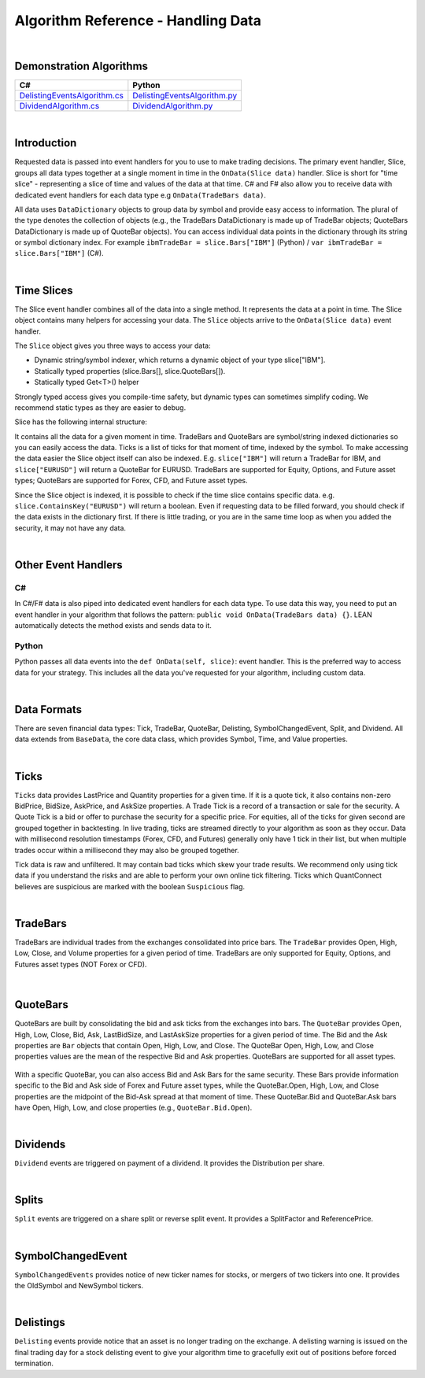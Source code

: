 .. _algorithm-reference-handling-data:

===================================
Algorithm Reference - Handling Data
===================================

|

Demonstration Algorithms
========================

.. list-table::
   :header-rows: 1

   * - C#
     - Python
   * - `DelistingEventsAlgorithm.cs <https://github.com/QuantConnect/Lean/blob/master/Algorithm.CSharp/DelistingEventsAlgorithm.cs>`_
     - `DelistingEventsAlgorithm.py <https://github.com/QuantConnect/Lean/blob/master/Algorithm.Python/DelistingEventsAlgorithm.py>`_
   * - `DividendAlgorithm.cs <https://github.com/QuantConnect/Lean/blob/master/Algorithm.CSharp/DividendAlgorithm.cs>`_
     - `DividendAlgorithm.py <https://github.com/QuantConnect/Lean/blob/master/Algorithm.Python/DividendAlgorithm.py>`_

|

Introduction
============

Requested data is passed into event handlers for you to use to make trading decisions. The primary event handler, Slice, groups all data types together at a single moment in time in the ``OnData(Slice data)`` handler. Slice is short for "time slice" - representing a slice of time and values of the data at that time. C# and F# also allow you to receive data with dedicated event handlers for each data type e.g ``OnData(TradeBars data)``.

All data uses ``DataDictionary`` objects to group data by symbol and provide easy access to information. The plural of the type denotes the collection of objects (e.g., the TradeBars DataDictionary is made up of TradeBar objects; QuoteBars DataDictionary is made up of QuoteBar objects). You can access individual data points in the dictionary through its string or symbol dictionary index. For example ``ibmTradeBar = slice.Bars["IBM"]`` (Python) / ``var ibmTradeBar = slice.Bars["IBM"]`` (C#).

|

.. _algorithm-reference-handling-data-time-slices:

Time Slices
===========

The Slice event handler combines all of the data into a single method. It represents the data at a point in time. The Slice object contains many helpers for accessing your data. The ``Slice`` objects arrive to the ``OnData(Slice data)`` event handler.

The ``Slice`` object gives you three ways to access your data:

* Dynamic string/symbol indexer, which returns a dynamic object of your type slice["IBM"].
* Statically typed properties (slice.Bars[], slice.QuoteBars[]).
* Statically typed Get<T>() helper

Strongly typed access gives you compile-time safety, but dynamic types can sometimes simplify coding. We recommend static types as they are easier to debug.

Slice has the following internal structure:

.. tabs::

   .. code-tab:: c#

        class Slice : IEnumerable<KeyValuePair<Symbol, BaseData>>
        {
            TradeBars Bars;
            QuoteBars QuoteBars;
            Ticks Ticks;
            OptionChains OptionChains;
            FuturesChains FuturesChains;
            Splits Splits;
            Dividends Dividends;
            Delistings Delistings;
            SymbolChangedEvents SymbolChangedEvents;
        }

   .. code-tab:: py

        class Slice:
            TradeBars Bars;
            QuoteBars QuoteBars;
            Ticks Ticks;
            OptionChains OptionChains;
            FuturesChains FuturesChains;
            Splits Splits;
            Dividends Dividends;
            Delistings Delistings;
            SymbolChangedEvents SymbolChangedEvents;

It contains all the data for a given moment in time. TradeBars and QuoteBars are symbol/string indexed dictionaries so you can easily access the data. Ticks is a list of ticks for that moment of time, indexed by the symbol. To make accessing the data easier the Slice object itself can also be indexed. E.g. ``slice["IBM"]`` will return a TradeBar for IBM, and ``slice["EURUSD"]`` will return a QuoteBar for EURUSD. TradeBars are supported for Equity, Options, and Future asset types; QuoteBars are supported for Forex, CFD, and Future asset types.

Since the Slice object is indexed, it is possible to check if the time slice contains specific data. e.g. ``slice.ContainsKey("EURUSD")`` will return a boolean. Even if requesting data to be filled forward, you should check if the data exists in the dictionary first. If there is little trading, or you are in the same time loop as when you added the security, it may not have any data.

|

Other Event Handlers
====================

C#
--

In C#/F# data is also piped into dedicated event handlers for each data type. To use data this way, you need to put an event handler in your algorithm that follows the pattern: ``public void OnData(TradeBars data) {}``. LEAN automatically detects the method exists and sends data to it.

.. tabs::

   .. code-tab:: c#

        public void OnData(TradeBars data) {
            // TradeBars objects are piped into this method.
        }
        public void OnData(Ticks data) {
            // Ticks objects are piped into this method.
        }

Python
------

Python passes all data events into the ``def OnData(self, slice)``: event handler. This is the preferred way to access data for your strategy. This includes all the data you've requested for your algorithm, including custom data.

|

Data Formats
============

There are seven financial data types: Tick, TradeBar, QuoteBar, Delisting, SymbolChangedEvent, Split, and Dividend. All data extends from ``BaseData``, the core data class, which provides Symbol, Time, and Value properties.

|

Ticks
=====

``Ticks`` data provides LastPrice and Quantity properties for a given time. If it is a quote tick, it also contains non-zero BidPrice, BidSize, AskPrice, and AskSize properties. A Trade Tick is a record of a transaction or sale for the security. A Quote Tick is a bid or offer to purchase the security for a specific price. For equities, all of the ticks for given second are grouped together in backtesting. In live trading, ticks are streamed directly to your algorithm as soon as they occur. Data with millisecond resolution timestamps (Forex, CFD, and Futures) generally only have 1 tick in their list, but when multiple trades occur within a millisecond they may also be grouped together.

.. tabs::

   .. code-tab:: py

        self.AddEquity("IBM", Resolution.Tick) ## Subscribe to tick-level IBM data

        def OnData(self, data):

             ## Use the [-1] indexer to access to most recent tick that arrived
             self.Debug(f"Last price: {data['IBM'][-1].LastPrice}")
             self.Debug(f"Last price: {data['IBM'][-1].Quantity}")

Tick data is raw and unfiltered. It may contain bad ticks which skew your trade results. We recommend only using tick data if you understand the risks and are able to perform your own online tick filtering. Ticks which QuantConnect believes are suspicious are marked with the boolean ``Suspicious`` flag.

|

.. _algorithm-reference-handling-data-tradebars:

TradeBars
=========

TradeBars are individual trades from the exchanges consolidated into price bars. The ``TradeBar`` provides Open, High, Low, Close, and Volume properties for a given period of time. TradeBars are only supported for Equity, Options, and Futures asset types (NOT Forex or CFD).

.. figure:: https://cdn.quantconnect.com/docs/i/dataformat-tradebar.png

.. tabs::

   .. code-tab:: py

        self.AddEquity("IBM", Resolution.Hour) ## Subscribe to hourly TradeBars

         def OnData(self, data):
            ## You can access the TradeBar dictionary in the slice object and then subset by symbol
            ## to get the TradeBar for IBM
            tradeBars = data.Bars
            ibmTradeBar = tradeBars['IBM']
            ibmOpen = ibmTradeBar.Open      ## Open price
            ibmClose = ibmTradeBar.Close    ## Close price

            ## Or you can access the IBM TradeBar by directly subsetting the slice object
            ## (since you are subscribed to IBM equity data, this will return a TradeBar rather than a QuoteBar)
            ibmOpen = data['IBM'].Open         ## Open price
            imbClose = data['IBM'].Close       ## Close price

|

.. _algorithm-reference-handling-data-quotebars:

QuoteBars
=========

QuoteBars are built by consolidating the bid and ask ticks from the exchanges into bars. The ``QuoteBar`` provides Open, High, Low, Close, Bid, Ask, LastBidSize, and LastAskSize properties for a given period of time. The Bid and the Ask properties are ``Bar`` objects that contain Open, High, Low, and Close. The QuoteBar Open, High, Low, and Close properties values are the mean of the respective Bid and Ask properties. QuoteBars are supported for all asset types.

.. figure:: https://cdn.quantconnect.com/docs/i/dataformat-quotebar.png

.. tabs::

   .. code-tab:: py

        self.AddForex('EURUSD', Resolution.Hour) # Subscribe to hourly QuoteBars in Initialize(self)

         def OnData(self, data):
            ## You can access the EURUSD QuoteBar directly by subsetting the slice object
            fxOpen = data['EURUSD'].Open          ## Market Open FX Rate
            fxClose = data['EURUSD'].Close        ## Market Close FX Rate

            ## If you are subscribed to more than one Forex or Futures data stream then you can
            ## access the QuoteBar dictionary and then subset this for your desired Forex symbol
            fxQuoteBars = data.QuoteBars
            eurusdQuoteBar = fxQuoteBars['EURUSD']     ## EURUSD QuoteBar
            fxOpen = eurusdQuoteBar.Open               ## Market Open FX Rate
            fxClose = eurusdQuoteBar.Close             ## Market Close FX Rate

With a specific QuoteBar, you can also access Bid and Ask Bars for the same security. These Bars provide information specific to the Bid and Ask side of Forex and Future asset types, while the QuoteBar.Open, High, Low, and Close properties are the midpoint of the Bid-Ask spread at that moment of time. These QuoteBar.Bid and QuoteBar.Ask bars have Open, High, Low, and close properties (e.g., ``QuoteBar.Bid.Open``).

|

Dividends
=========

``Dividend`` events are triggered on payment of a dividend. It provides the Distribution per share.

.. tabs::

   .. code-tab:: py

        def Initialize(self):
            self.SetStartDate(2017, 6, 1)
            self.SetEndDate(2017, 6, 28)
            self.spy = self.AddEquity("SPY", Resolution.Hour)

        def OnData(self, data):
            if not self.Portfolio.Invested:
                self.Buy("SPY", 100)

            ## Condition to see if SPY is in the Dividend DataDictionary
            if data.Dividends.ContainsKey("SPY"):
                ## Log the dividend distribution
                self.Log(f"SPY paid a dividend of {data.Dividends['SPY'].Distribution}")

|

Splits
======

``Split`` events are triggered on a share split or reverse split event. It provides a SplitFactor and ReferencePrice.

.. tabs::

   .. code-tab:: py

        def Initialize(self):
            self.SetStartDate(2003, 2, 1)
            self.SetEndDate(2003, 2, 28)
            self.SetCash(100000)
            self.msft = self.AddEquity("MSFT", Resolution.Daily)
            self.msft.SetDataNormalizationMode(DataNormalizationMode.Raw)

        def OnData(self, data):
            if not self.Portfolio.Invested:
                self.Buy("MSFT", 100)

            ## If MSFT had a split, print out information about it
            if data.Splits.ContainsKey("MSFT"):
                ## Log split information
                spySplit = data.Splits['MSFT']
                if spySplit.Type == 0:
                    self.Log('MSFT stock will split next trading day')
                if spySplit.Type == 1:
                    self.Log("Split type: {0}, Split factor: {1}, Reference price: {2}".format(spySplit.Type, spySplit.SplitFactor, spySplit.ReferencePrice))

|

SymbolChangedEvent
==================

``SymbolChangedEvents`` provides notice of new ticker names for stocks, or mergers of two tickers into one. It provides the OldSymbol and NewSymbol tickers.

.. tabs::

   .. code-tab:: py

        def Initialize(self):
            self.SetStartDate(2014, 4, 1)
            self.SetEndDate(2014, 4, 3)
            self.SetCash(100000)
            self.goog = self.AddEquity("GOOG", Resolution.Daily)

        def OnData(self, data):
            self.MarketOrder('GOOG', 10)

            ## Log old and new symbol if 'GOOG' symbol has changed
            if data.SymbolChangedEvents.ContainsKey('GOOG'):
                self.Log("Old symbol: {0}, New symbol: {1}".format(data.SymbolChangedEvents['GOOG'].OldSymbol,data.SymbolChangedEvents['GOOG'].NewSymbol))

|

Delistings
==========

``Delisting`` events provide notice that an asset is no longer trading on the exchange. A delisting warning is issued on the final trading day for a stock delisting event to give your algorithm time to gracefully exit out of positions before forced termination.

.. tabs::

   .. code-tab:: py

        def Initialize(self):
            self.SetStartDate(2007, 5, 16)
            self.SetEndDate(2007, 5, 25)
            self.SetCash(100000);
            equity = self.AddEquity("AAA", Resolution.Daily)

        def OnData(self, data):
            self.MarketOrder('AAA', 10)

            ## Print delisting warnings and noritifications
            if data.Delistings.ContainsKey('AAA'):
                delisting = data.Delistings['AAA']

                ## Log the delisting warning type
                self.Log(delisting.ToString())

                if delisting.Type == 0:
                    self.Log('AAA will be delisted EOD')
                if delisting.Type == 1:
                    self.Log('AAA delisted')